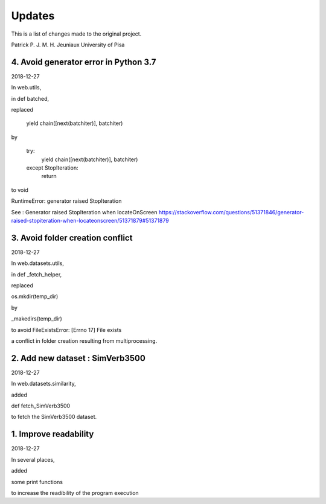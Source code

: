 Updates
=======

This is a list of changes made to the original project.

Patrick P. J. M. H. Jeuniaux
University of Pisa



4. Avoid generator error in Python 3.7
--------------------------------------
2018-12-27

In web.utils,

in def batched,

replaced

    yield chain([next(batchiter)], batchiter)

by

    try:
        yield chain([next(batchiter)], batchiter)
    except StopIteration:
        return

to void

RuntimeError: generator raised StopIteration


See : Generator raised StopIteration when locateOnScreen
https://stackoverflow.com/questions/51371846/generator-raised-stopiteration-when-locateonscreen/51371879#51371879



3. Avoid folder creation conflict
---------------------------------
2018-12-27

In web.datasets.utils,

in def _fetch_helper,

replaced

os.mkdir(temp_dir)

by

_makedirs(temp_dir)

to avoid FileExistsError: [Errno 17] File exists

a conflict in folder creation resulting from multiprocessing.



2. Add new dataset : SimVerb3500
--------------------------------
2018-12-27

In web.datasets.similarity,

added

def fetch_SimVerb3500

to fetch the SimVerb3500 dataset.

1. Improve readability
----------------------
2018-12-27

In several places,

added

some print functions

to increase the readibility of the program execution

